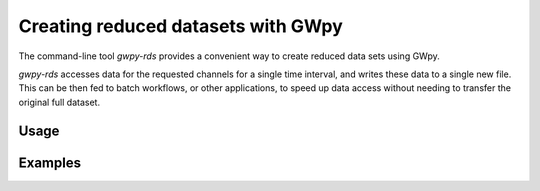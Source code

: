 ###################################
Creating reduced datasets with GWpy
###################################

The command-line tool `gwpy-rds` provides a convenient way to create reduced
data sets using GWpy.

`gwpy-rds` accesses data for the requested channels for a single time
interval, and writes these data to a single new file.
This can be then fed to batch workflows, or other applications, to
speed up data access without needing to transfer the original full dataset.

=====
Usage
=====

.. argparse::
   :ref: gwpy.tool.rds.create_parser
   :prog: gwpy-rds

========
Examples
========

.. code-block:: bash
    :name: gwpy-rds
    :caption: How to use `gwpy-rds`.

    gwpy-rds --start "2015-09-14 09:50:41" --end "2015-09-14 09:50:49" --channel H1:GDS-CALIB_STRAIN --output-file gw150914.h5
